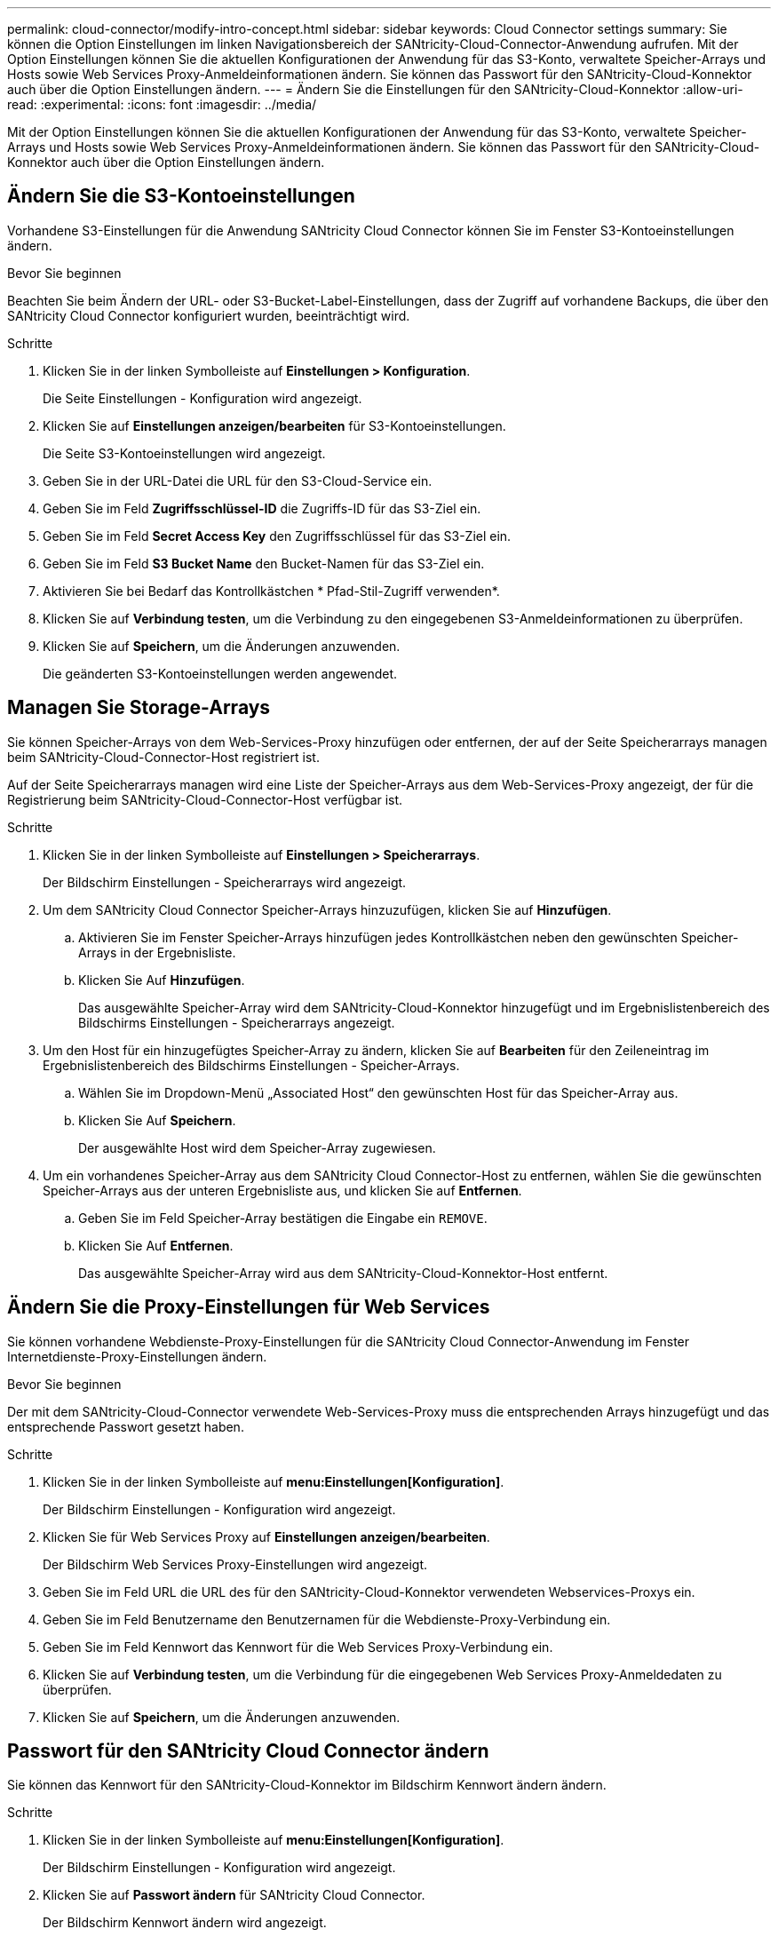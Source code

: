 ---
permalink: cloud-connector/modify-intro-concept.html 
sidebar: sidebar 
keywords: Cloud Connector settings 
summary: Sie können die Option Einstellungen im linken Navigationsbereich der SANtricity-Cloud-Connector-Anwendung aufrufen. Mit der Option Einstellungen können Sie die aktuellen Konfigurationen der Anwendung für das S3-Konto, verwaltete Speicher-Arrays und Hosts sowie Web Services Proxy-Anmeldeinformationen ändern. Sie können das Passwort für den SANtricity-Cloud-Konnektor auch über die Option Einstellungen ändern. 
---
= Ändern Sie die Einstellungen für den SANtricity-Cloud-Konnektor
:allow-uri-read: 
:experimental: 
:icons: font
:imagesdir: ../media/


[role="lead"]
Mit der Option Einstellungen können Sie die aktuellen Konfigurationen der Anwendung für das S3-Konto, verwaltete Speicher-Arrays und Hosts sowie Web Services Proxy-Anmeldeinformationen ändern. Sie können das Passwort für den SANtricity-Cloud-Konnektor auch über die Option Einstellungen ändern.



== Ändern Sie die S3-Kontoeinstellungen

Vorhandene S3-Einstellungen für die Anwendung SANtricity Cloud Connector können Sie im Fenster S3-Kontoeinstellungen ändern.

.Bevor Sie beginnen
Beachten Sie beim Ändern der URL- oder S3-Bucket-Label-Einstellungen, dass der Zugriff auf vorhandene Backups, die über den SANtricity Cloud Connector konfiguriert wurden, beeinträchtigt wird.

.Schritte
. Klicken Sie in der linken Symbolleiste auf *Einstellungen > Konfiguration*.
+
Die Seite Einstellungen - Konfiguration wird angezeigt.

. Klicken Sie auf *Einstellungen anzeigen/bearbeiten* für S3-Kontoeinstellungen.
+
Die Seite S3-Kontoeinstellungen wird angezeigt.

. Geben Sie in der URL-Datei die URL für den S3-Cloud-Service ein.
. Geben Sie im Feld *Zugriffsschlüssel-ID* die Zugriffs-ID für das S3-Ziel ein.
. Geben Sie im Feld *Secret Access Key* den Zugriffsschlüssel für das S3-Ziel ein.
. Geben Sie im Feld *S3 Bucket Name* den Bucket-Namen für das S3-Ziel ein.
. Aktivieren Sie bei Bedarf das Kontrollkästchen * Pfad-Stil-Zugriff verwenden*.
. Klicken Sie auf *Verbindung testen*, um die Verbindung zu den eingegebenen S3-Anmeldeinformationen zu überprüfen.
. Klicken Sie auf *Speichern*, um die Änderungen anzuwenden.
+
Die geänderten S3-Kontoeinstellungen werden angewendet.





== Managen Sie Storage-Arrays

Sie können Speicher-Arrays von dem Web-Services-Proxy hinzufügen oder entfernen, der auf der Seite Speicherarrays managen beim SANtricity-Cloud-Connector-Host registriert ist.

Auf der Seite Speicherarrays managen wird eine Liste der Speicher-Arrays aus dem Web-Services-Proxy angezeigt, der für die Registrierung beim SANtricity-Cloud-Connector-Host verfügbar ist.

.Schritte
. Klicken Sie in der linken Symbolleiste auf *Einstellungen > Speicherarrays*.
+
Der Bildschirm Einstellungen - Speicherarrays wird angezeigt.

. Um dem SANtricity Cloud Connector Speicher-Arrays hinzuzufügen, klicken Sie auf *Hinzufügen*.
+
.. Aktivieren Sie im Fenster Speicher-Arrays hinzufügen jedes Kontrollkästchen neben den gewünschten Speicher-Arrays in der Ergebnisliste.
.. Klicken Sie Auf *Hinzufügen*.
+
Das ausgewählte Speicher-Array wird dem SANtricity-Cloud-Konnektor hinzugefügt und im Ergebnislistenbereich des Bildschirms Einstellungen - Speicherarrays angezeigt.



. Um den Host für ein hinzugefügtes Speicher-Array zu ändern, klicken Sie auf *Bearbeiten* für den Zeileneintrag im Ergebnislistenbereich des Bildschirms Einstellungen - Speicher-Arrays.
+
.. Wählen Sie im Dropdown-Menü „Associated Host“ den gewünschten Host für das Speicher-Array aus.
.. Klicken Sie Auf *Speichern*.
+
Der ausgewählte Host wird dem Speicher-Array zugewiesen.



. Um ein vorhandenes Speicher-Array aus dem SANtricity Cloud Connector-Host zu entfernen, wählen Sie die gewünschten Speicher-Arrays aus der unteren Ergebnisliste aus, und klicken Sie auf *Entfernen*.
+
.. Geben Sie im Feld Speicher-Array bestätigen die Eingabe ein `REMOVE`.
.. Klicken Sie Auf *Entfernen*.
+
Das ausgewählte Speicher-Array wird aus dem SANtricity-Cloud-Konnektor-Host entfernt.







== Ändern Sie die Proxy-Einstellungen für Web Services

Sie können vorhandene Webdienste-Proxy-Einstellungen für die SANtricity Cloud Connector-Anwendung im Fenster Internetdienste-Proxy-Einstellungen ändern.

.Bevor Sie beginnen
Der mit dem SANtricity-Cloud-Connector verwendete Web-Services-Proxy muss die entsprechenden Arrays hinzugefügt und das entsprechende Passwort gesetzt haben.

.Schritte
. Klicken Sie in der linken Symbolleiste auf *menu:Einstellungen[Konfiguration]*.
+
Der Bildschirm Einstellungen - Konfiguration wird angezeigt.

. Klicken Sie für Web Services Proxy auf *Einstellungen anzeigen/bearbeiten*.
+
Der Bildschirm Web Services Proxy-Einstellungen wird angezeigt.

. Geben Sie im Feld URL die URL des für den SANtricity-Cloud-Konnektor verwendeten Webservices-Proxys ein.
. Geben Sie im Feld Benutzername den Benutzernamen für die Webdienste-Proxy-Verbindung ein.
. Geben Sie im Feld Kennwort das Kennwort für die Web Services Proxy-Verbindung ein.
. Klicken Sie auf *Verbindung testen*, um die Verbindung für die eingegebenen Web Services Proxy-Anmeldedaten zu überprüfen.
. Klicken Sie auf *Speichern*, um die Änderungen anzuwenden.




== Passwort für den SANtricity Cloud Connector ändern

Sie können das Kennwort für den SANtricity-Cloud-Konnektor im Bildschirm Kennwort ändern ändern.

.Schritte
. Klicken Sie in der linken Symbolleiste auf *menu:Einstellungen[Konfiguration]*.
+
Der Bildschirm Einstellungen - Konfiguration wird angezeigt.

. Klicken Sie auf *Passwort ändern* für SANtricity Cloud Connector.
+
Der Bildschirm Kennwort ändern wird angezeigt.

. Geben Sie im Feld Aktuelles Passwort Ihr aktuelles Kennwort für die SANtricity-Cloud-Connector-Anwendung ein.
. Geben Sie im Feld Neues Kennwort Ihr neues Kennwort für die Anwendung SANtricity Cloud Connector ein.
. Geben Sie im Feld Neues Kennwort bestätigen das neue Kennwort erneut ein.
. Klicken Sie auf *Ändern*, um das neue Passwort anzuwenden.
+
Das geänderte Passwort wird auf die SANtricity Cloud Connector Anwendung angewendet.


